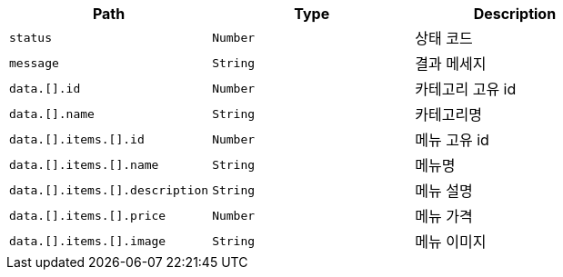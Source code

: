 |===
|Path|Type|Description

|`+status+`
|`+Number+`
|상태 코드

|`+message+`
|`+String+`
|결과 메세지

|`+data.[].id+`
|`+Number+`
|카테고리 고유 id

|`+data.[].name+`
|`+String+`
|카테고리명

|`+data.[].items.[].id+`
|`+Number+`
|메뉴 고유 id

|`+data.[].items.[].name+`
|`+String+`
|메뉴명

|`+data.[].items.[].description+`
|`+String+`
|메뉴 설명

|`+data.[].items.[].price+`
|`+Number+`
|메뉴 가격

|`+data.[].items.[].image+`
|`+String+`
|메뉴 이미지

|===
